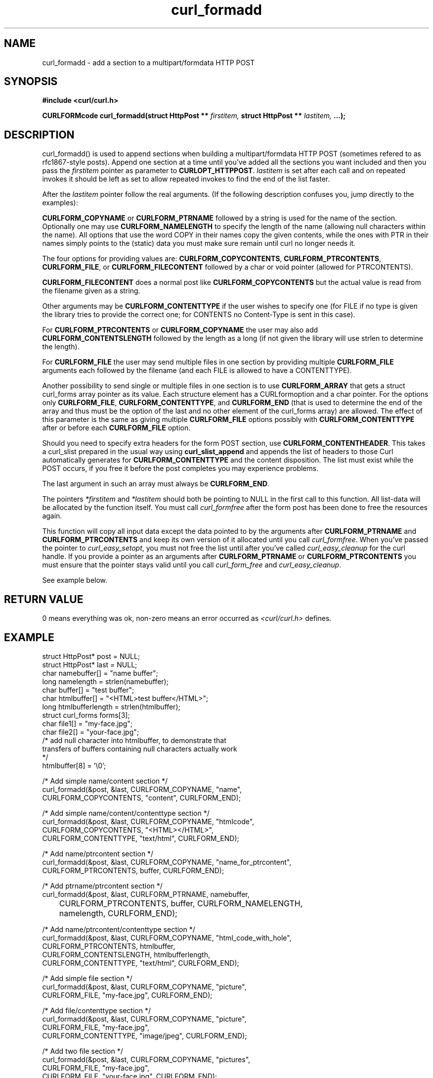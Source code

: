 .\" You can view this file with:
.\" nroff -man [file]
.\" $Id: curl_formadd.3,v 1.2 2002-05-21 07:47:09 bagder Exp $
.\"
.TH curl_formadd 3 "21 May 2002" "libcurl 7.9.8" "libcurl Manual"
.SH NAME
curl_formadd - add a section to a multipart/formdata HTTP POST
.SH SYNOPSIS
.B #include <curl/curl.h>
.sp
.BI "CURLFORMcode curl_formadd(struct HttpPost ** " firstitem,
.BI "struct HttpPost ** " lastitem, " ...);"
.ad
.SH DESCRIPTION
curl_formadd() is used to append sections when building a multipart/formdata
HTTP POST (sometimes refered to as rfc1867-style posts). Append one section at
a time until you've added all the sections you want included and then you pass
the \fIfirstitem\fP pointer as parameter to \fBCURLOPT_HTTPPOST\fP.
\fIlastitem\fP is set after each call and on repeated invokes it should be
left as set to allow repeated invokes to find the end of the list faster.

After the \fIlastitem\fP pointer follow the real arguments. (If the following
description confuses you, jump directly to the examples):

\fBCURLFORM_COPYNAME\fP or \fBCURLFORM_PTRNAME\fP followed by a string is used
for the name of the section. Optionally one may use \fBCURLFORM_NAMELENGTH\fP
to specify the length of the name (allowing null characters within the
name). All options that use the word COPY in their names copy the given
contents, while the ones with PTR in their names simply points to the (static)
data you must make sure remain until curl no longer needs it.

The four options for providing values are: \fBCURLFORM_COPYCONTENTS\fP,
\fBCURLFORM_PTRCONTENTS\fP, \fBCURLFORM_FILE\fP, or \fBCURLFORM_FILECONTENT\fP
followed by a char or void pointer (allowed for PTRCONTENTS).

\fBCURLFORM_FILECONTENT\fP does a normal post like \fBCURLFORM_COPYCONTENTS\fP
but the actual value is read from the filename given as a string.

Other arguments may be \fBCURLFORM_CONTENTTYPE\fP if the user wishes to
specify one (for FILE if no type is given the library tries to provide the
correct one; for CONTENTS no Content-Type is sent in this case).

For \fBCURLFORM_PTRCONTENTS\fP or \fBCURLFORM_COPYNAME\fP the user may also
add \fBCURLFORM_CONTENTSLENGTH\fP followed by the length as a long (if not
given the library will use strlen to determine the length).

For \fBCURLFORM_FILE\fP the user may send multiple files in one section by
providing multiple \fBCURLFORM_FILE\fP arguments each followed by the filename
(and each FILE is allowed to have a CONTENTTYPE).

Another possibility to send single or multiple files in one section is to use
\fBCURLFORM_ARRAY\fP that gets a struct curl_forms array pointer as its
value. Each structure element has a CURLformoption and a char pointer. For the
options only \fBCURLFORM_FILE\fP, \fBCURLFORM_CONTENTTYPE\fP, and
\fBCURLFORM_END\fP (that is used to determine the end of the array and thus
must be the option of the last and no other element of the curl_forms array)
are allowed. The effect of this parameter is the same as giving multiple
\fBCURLFORM_FILE\fP options possibly with \fBCURLFORM_CONTENTTYPE\fP after or
before each \fBCURLFORM_FILE\fP option.

Should you need to specify extra headers for the form POST section, use
\fBCURLFORM_CONTENTHEADER\fP. This takes a curl_slist prepared in the usual way
using \fBcurl_slist_append\fP and appends the list of headers to those Curl
automatically generates for \fBCURLFORM_CONTENTTYPE\fP and the content 
disposition. The list must exist while the POST occurs, if you free it before
the post completes you may experience problems.

The last argument in such an array must always be \fBCURLFORM_END\fP.

The pointers \fI*firstitem\fP and \fI*lastitem\fP should both be pointing to
NULL in the first call to this function. All list-data will be allocated by
the function itself. You must call \fIcurl_formfree\fP after the form post has
been done to free the resources again.

This function will copy all input data except the data pointed to by the
arguments after \fBCURLFORM_PTRNAME\fP and \fBCURLFORM_PTRCONTENTS\fP and keep
its own version of it allocated until you call \fIcurl_formfree\fP. When
you've passed the pointer to \fIcurl_easy_setopt\fP, you must not free the
list until after you've called \fIcurl_easy_cleanup\fP for the curl handle. If
you provide a pointer as an arguments after \fBCURLFORM_PTRNAME\fP or
\fBCURLFORM_PTRCONTENTS\fP you must ensure that the pointer stays valid until
you call \fIcurl_form_free\fP and \fIcurl_easy_cleanup\fP.

See example below.
.SH RETURN VALUE
0 means everything was ok, non-zero means an error occurred as
.I <curl/curl.h>
defines.
.SH EXAMPLE
.nf

 struct HttpPost* post = NULL;
 struct HttpPost* last = NULL;
 char namebuffer[] = "name buffer";
 long namelength = strlen(namebuffer);
 char buffer[] = "test buffer";
 char htmlbuffer[] = "<HTML>test buffer</HTML>";
 long htmlbufferlength = strlen(htmlbuffer);
 struct curl_forms forms[3];
 char file1[] = "my-face.jpg";
 char file2[] = "your-face.jpg";
 /* add null character into htmlbuffer, to demonstrate that
    transfers of buffers containing null characters actually work
 */
 htmlbuffer[8] = '\\0';

 /* Add simple name/content section */
 curl_formadd(&post, &last, CURLFORM_COPYNAME, "name",
              CURLFORM_COPYCONTENTS, "content", CURLFORM_END); 

 /* Add simple name/content/contenttype section */
 curl_formadd(&post, &last, CURLFORM_COPYNAME, "htmlcode",
              CURLFORM_COPYCONTENTS, "<HTML></HTML>",
              CURLFORM_CONTENTTYPE, "text/html", CURLFORM_END);

 /* Add name/ptrcontent section */
 curl_formadd(&post, &last, CURLFORM_COPYNAME, "name_for_ptrcontent",
              CURLFORM_PTRCONTENTS, buffer, CURLFORM_END);

 /* Add ptrname/ptrcontent section */
 curl_formadd(&post, &last, CURLFORM_PTRNAME, namebuffer,
	      CURLFORM_PTRCONTENTS, buffer, CURLFORM_NAMELENGTH,
	      namelength, CURLFORM_END);

 /* Add name/ptrcontent/contenttype section */
 curl_formadd(&post, &last, CURLFORM_COPYNAME, "html_code_with_hole",
              CURLFORM_PTRCONTENTS, htmlbuffer,
              CURLFORM_CONTENTSLENGTH, htmlbufferlength,
              CURLFORM_CONTENTTYPE, "text/html", CURLFORM_END);

 /* Add simple file section */
 curl_formadd(&post, &last, CURLFORM_COPYNAME, "picture",
              CURLFORM_FILE, "my-face.jpg", CURLFORM_END);

 /* Add file/contenttype section */
 curl_formadd(&post, &last, CURLFORM_COPYNAME, "picture",
              CURLFORM_FILE, "my-face.jpg",
              CURLFORM_CONTENTTYPE, "image/jpeg", CURLFORM_END);

 /* Add two file section */
 curl_formadd(&post, &last, CURLFORM_COPYNAME, "pictures",
              CURLFORM_FILE, "my-face.jpg",
              CURLFORM_FILE, "your-face.jpg", CURLFORM_END);

 /* Add two file section using CURLFORM_ARRAY */
 forms[0].option = CURLFORM_FILE;
 forms[0].value  = file1;
 forms[1].option = CURLFORM_FILE;
 forms[1].value  = file2;
 forms[2].option  = CURLFORM_END;

 /* no option needed for the end marker */
 curl_formadd(&post, &last, CURLFORM_COPYNAME, "pictures",
              CURLFORM_ARRAY, forms, CURLFORM_END);
 /* Add the content of a file as a normal post text value */
 curl_formadd(&post, &last, CURLFORM_COPYNAME, "filecontent",
              CURLFORM_FILECONTENT, ".bashrc", CURLFORM_END);
 /* Set the form info */
 curl_easy_setopt(curl, CURLOPT_HTTPPOST, post);

.SH "SEE ALSO"
.BR curl_easy_setopt "(3), "
.BR curl_formparse "(3) [deprecated], "
.BR curl_formfree "(3)"
.SH BUGS
Surely there are some, you tell me!

